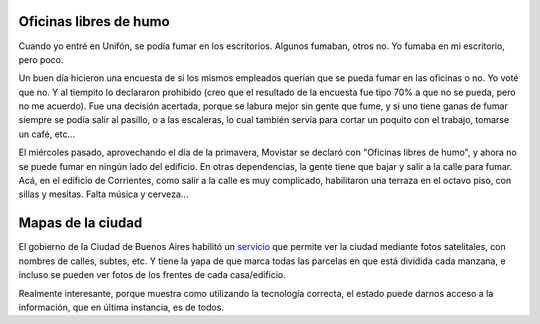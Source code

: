 .. title: Sin humo y mapas
.. date: 2005-09-23 12:13:14
.. tags: oficina, humo, Unifón, fumar, Movistar, mapa

Oficinas libres de humo
-----------------------

Cuando yo entré en Unifón, se podía fumar en los escritorios. Algunos fumaban, otros no. Yo fumaba en mi escritorio, pero poco.

Un buen día hicieron una encuesta de si los mismos empleados querían que se pueda fumar en las oficinas o no. Yo voté que no. Y al tiempito lo declararon prohibido (creo que el resultado de la encuesta fue tipo 70% a que no se pueda, pero no me acuerdo). Fue una decisión acertada, porque se labura mejor sin gente que fume, y si uno tiene ganas de fumar siempre se podía salir al pasillo, o a las escaleras, lo cual también servía para cortar un poquito con el trabajo, tomarse un café, etc...

El miércoles pasado, aprovechando el día de la primavera, Movistar se declaró con "Oficinas libres de humo", y ahora no se puede fumar en ningún lado del edificio. En otras dependencias, la gente tiene que bajar y salir a la calle para fumar. Acá, en el edificio de Corrientes, como salir a la calle es muy complicado, habilitaron una terraza en el octavo piso, con sillas y mesitas. Falta música y cerveza...

.. image:: http://farm2.static.flickr.com/1025/530139846_ddec92cbfe_o.jpg


Mapas de la ciudad
------------------

El gobierno de la Ciudad de Buenos Aires habilitó un `servicio <http://mapa.buenosaires.gov.ar/>`_ que permite ver la ciudad mediante fotos satelitales, con nombres de calles, subtes, etc. Y tiene la yapa de que marca todas las parcelas en que está dividida cada manzana, e incluso se pueden ver fotos de los frentes de cada casa/edificio.

Realmente interesante, porque muestra como utilizando la tecnología correcta, el estado puede darnos acceso a la información, que en última instancia, es de todos.
